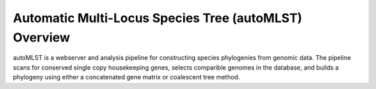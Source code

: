 Automatic Multi-Locus Species Tree (autoMLST) Overview
====================================================
autoMLST is a webserver and analysis pipeline for constructing species phylogenies from genomic data. The pipeline scans for conserved single copy housekeeping genes, selects comparible genomes in the database, and builds a phylogeny using either a concatenated gene matrix or coalescent tree method.
